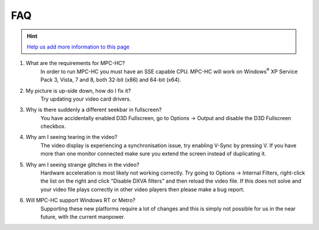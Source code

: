 .. title:: FAQ

FAQ
===

.. _faq-1:

.. hint::
    :class: "alert alert-success"

    `Help us add more information to this page <https://github.com/mpc-hc/mpc-hc.org>`_

#. What are the requirements for MPC-HC?
    In order to run MPC-HC you must have an SSE capable CPU. MPC-HC will work on
    Windows\ :sup:`®` XP Service Pack 3, Vista, 7 and 8, both 32-bit (x86) and 64-bit (x64).

#. My picture is up-side down, how do I fix it?
    Try updating your video card drivers.

#. Why is there suddenly a different seekbar in fullscreen?
    You have accidentally enabled D3D Fullscreen, go to Options -> Output
    and disable the D3D Fullscreen checkbox.

#. Why am I seeing tearing in the video?
    The video display is experiencing a synchronisation issue, try enabling V-Sync by pressing V.
    If you have more than one monitor connected make sure you extend the screen instead of duplicating it.

#. Why am I seeing strange glitches in the video?
    Hardware acceleration is most likely not working correctly.
    Try going to Options -> Internal Filters, right-click the list on the right
    and click "Disable DXVA filters" and then reload the video file.
    If this does not solve and your video file plays correctly in other
    video players then please make a bug report.

#. Will MPC-HC support Windows RT or Metro?
    Supporting these new platforms require a lot of changes and this is simply
    not possible for us in the near future, with the current manpower.
